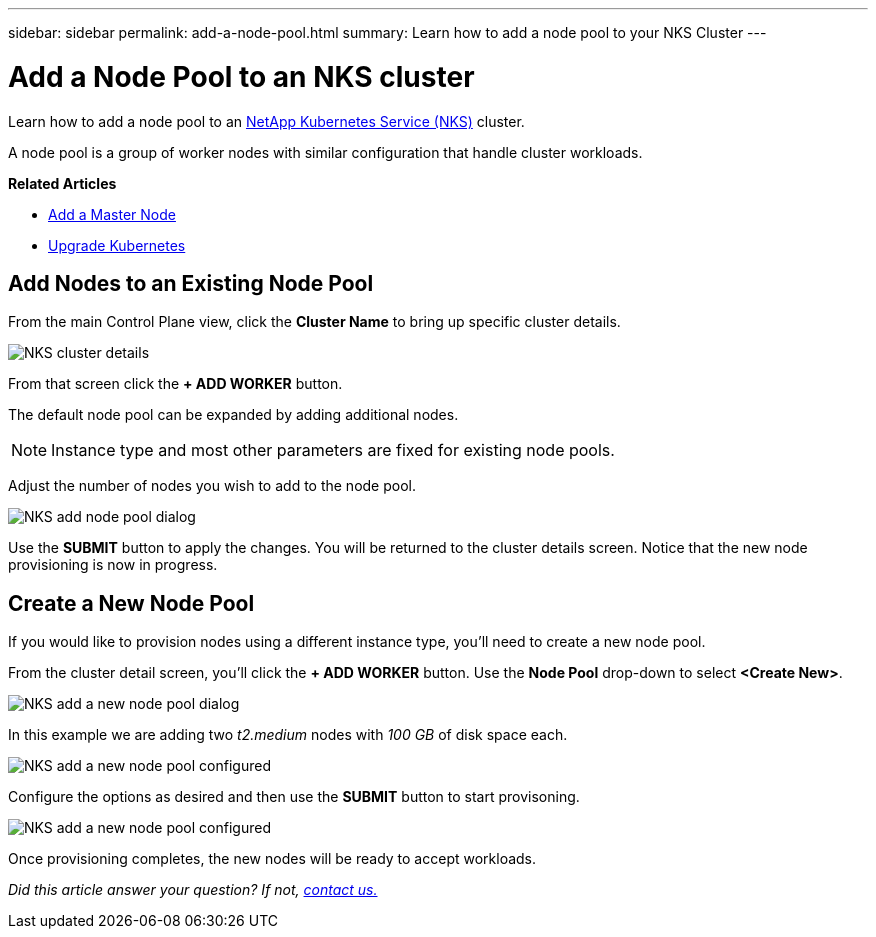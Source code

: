 ---
sidebar: sidebar
permalink: add-a-node-pool.html
summary: Learn how to add a node pool to your NKS Cluster
---

= Add a Node Pool to an NKS cluster

Learn how to add a node pool to an https://nks.netapp.io[NetApp Kubernetes Service (NKS)] cluster.

A node pool is a group of worker nodes with similar configuration that handle cluster workloads.


**Related Articles**

* link:add-a-kubernetes-master-node.html[Add a Master Node]
* link:upgrade-kubernetes-on-an-nks-cluster.html[Upgrade Kubernetes]

== Add Nodes to an Existing Node Pool

From the main Control Plane view, click the *Cluster Name* to bring up specific cluster details.

image::assets/documentation/add-a-node-pool/cluster-details.png?raw=true[NKS cluster details]

From that screen click the *+ ADD WORKER* button.

The default node pool can be expanded by adding additional nodes.

NOTE: Instance type and most other parameters are fixed for existing node pools.

Adjust the number of nodes you wish to add to the node pool.

image::assets/documentation/add-a-node-pool/add-a-node-pool-default.png?raw=true[NKS add node pool dialog]

Use the *SUBMIT* button to apply the changes. You will be returned to the cluster details screen. Notice that the new node provisioning is now in progress.

== Create a New Node Pool

If you would like to provision nodes using a different instance type, you'll need to create a new node pool.

From the cluster detail screen, you'll click the *+ ADD WORKER* button. Use the *Node Pool* drop-down to select *<Create New>*.

image::assets/documentation/add-a-node-pool/add-a-node-pool-new.png?raw=true[NKS add a new node pool dialog]

In this example we are adding two _t2.medium_ nodes with _100 GB_ of disk space each.

image::assets/documentation/add-a-node-pool/add-a-node-pool-new-2-medium.png?raw=true[NKS add a new node pool configured]

Configure the options as desired and then use the *SUBMIT* button to start provisoning.

image::assets/documentation/add-a-node-pool/add-a-node-pool-new-provisioning.png?raw=true[NKS add a new node pool configured]

Once provisioning completes, the new nodes will be ready to accept workloads.

_Did this article answer your question? If not, mailto:nks@netapp.com[contact us.]_

